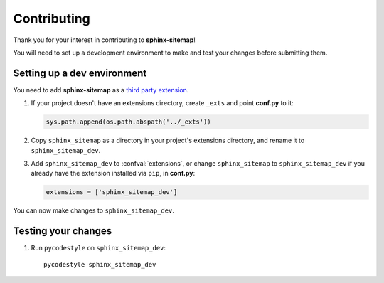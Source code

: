 Contributing
============

Thank you for your interest in contributing to **sphinx-sitemap**!

You will need to set up a development environment to make and test your changes
before submitting them.

Setting up a dev environment
----------------------------

You need to add **sphinx-sitemap** as a `third party extension`_.

#. If your project doesn't have an extensions directory, create ``_exts`` and
   point **conf.py** to it:

   .. code-block:: python

      sys.path.append(os.path.abspath('../_exts'))

#. Copy ``sphinx_sitemap`` as a directory in your project's extensions
   directory, and rename it to ``sphinx_sitemap_dev``.

#. Add ``sphinx_sitemap_dev`` to :confval:`extensions`, or change ``sphinx_sitemap`` to
   ``sphinx_sitemap_dev`` if you already have the extension installed via ``pip``,
   in **conf.py**:

   .. code-block:: python

      extensions = ['sphinx_sitemap_dev']

You can now make changes to ``sphinx_sitemap_dev``.

Testing your changes
--------------------

#. Run ``pycodestyle`` on ``sphinx_sitemap_dev``::

     pycodestyle sphinx_sitemap_dev


.. _third party extension: http://www.sphinx-doc.org/en/master/ext/thirdparty.html
